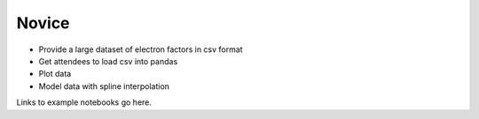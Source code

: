 ======
Novice
======

* Provide a large dataset of electron factors in csv format
* Get attendees to load csv into pandas
* Plot data
* Model data with spline interpolation


Links to example notebooks go here.